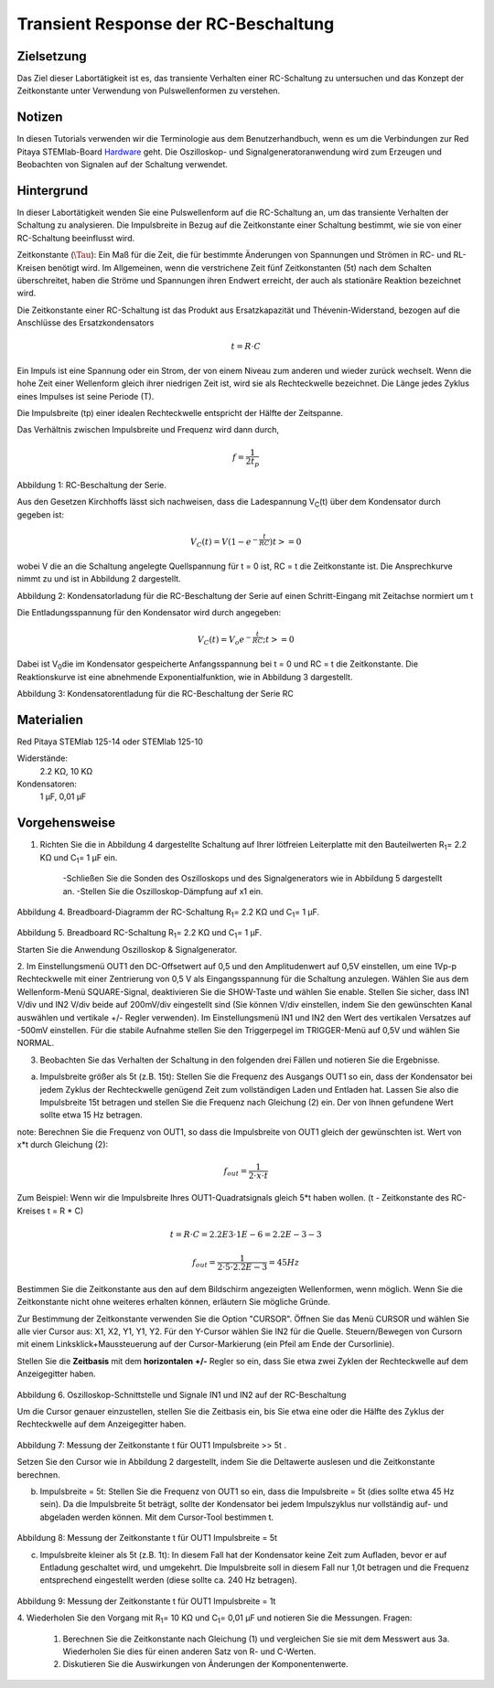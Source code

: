 Transient Response der RC-Beschaltung
#####################################


Zielsetzung
___________

Das Ziel dieser Labortätigkeit ist es, das transiente Verhalten einer RC-Schaltung zu untersuchen und das Konzept der Zeitkonstante unter Verwendung von Pulswellenformen zu verstehen.

Notizen
_______

.. _Hardware: http://redpitaya.readthedocs.io/en/latest/doc/developerGuide/125-10/top.html

In diesen Tutorials verwenden wir die Terminologie aus dem Benutzerhandbuch, wenn es um die Verbindungen zur Red Pitaya STEMlab-Board Hardware_ geht. Die Oszilloskop- und Signalgeneratoranwendung wird zum Erzeugen und Beobachten von Signalen auf der Schaltung verwendet. 


Hintergrund
___________

In dieser Labortätigkeit wenden Sie eine Pulswellenform auf die RC-Schaltung an, um das transiente Verhalten der Schaltung zu analysieren. Die Impulsbreite in Bezug auf die Zeitkonstante einer Schaltung bestimmt, wie sie von einer RC-Schaltung beeinflusst wird. 

Zeitkonstante (:math:`\Tau`): Ein Maß für die Zeit, die für bestimmte Änderungen von Spannungen und Strömen in RC- und RL-Kreisen benötigt wird. Im Allgemeinen, wenn die verstrichene Zeit fünf Zeitkonstanten (5t) nach dem Schalten überschreitet, haben die Ströme und Spannungen ihren Endwert erreicht, der auch als stationäre Reaktion bezeichnet wird. 

Die Zeitkonstante einer RC-Schaltung ist das Produkt aus Ersatzkapazität und Thévenin-Widerstand, bezogen auf die Anschlüsse des Ersatzkondensators 

.. math::
	
	t = R \cdot C 

Ein Impuls ist eine Spannung oder ein Strom, der von einem Niveau zum anderen und wieder zurück wechselt. Wenn die hohe Zeit einer Wellenform gleich ihrer niedrigen Zeit ist, wird sie als Rechteckwelle bezeichnet. Die Länge jedes Zyklus eines Impulses ist seine Periode (T). 

Die Impulsbreite (tp) einer idealen Rechteckwelle entspricht der Hälfte der Zeitspanne. 

Das Verhältnis zwischen Impulsbreite und Frequenz wird dann durch, 

.. math::
	
	f = \frac{1}{2t_p} 

.. image:: img/Activity_06_Fig_01.png

Abbildung 1: RC-Beschaltung der Serie.

Aus den Gesetzen Kirchhoffs lässt sich nachweisen, dass die Ladespannung V\ :sub:`C`\ (t) über dem Kondensator durch gegeben ist: 

.. math::	
	V_C (t) = V( 1- e^{- \frac{t}{RC}}) t >= 0 

wobei V die an die Schaltung angelegte Quellspannung für t = 0 ist, RC = t die Zeitkonstante ist. Die Ansprechkurve nimmt zu und ist in Abbildung 2 dargestellt. 

.. image:: img/Activity_06_Fig_02.png

Abbildung 2: Kondensatorladung für die RC-Beschaltung der Serie auf einen Schritt-Eingang mit Zeitachse normiert um t

Die Entladungsspannung für den Kondensator wird durch angegeben: 

.. math::

	V_C (t) = V_o e^{-\frac{t}{RC}} ;t >= 0 

Dabei ist V\ :sub:`0`\ die im Kondensator gespeicherte Anfangsspannung bei t = 0 und RC = t die Zeitkonstante. Die Reaktionskurve ist eine abnehmende Exponentialfunktion, wie in Abbildung 3 dargestellt. 

.. image:: img/Activity_06_Fig_03.png

Abbildung 3: Kondensatorentladung für die RC-Beschaltung der Serie RC

Materialien
___________

Red Pitaya STEMlab 125-14 oder STEMlab 125-10 

Widerstände: 
	2.2 KΩ, 
	10 KΩ

Kondensatoren: 
	1 µF, 
	0,01 µF 

Vorgehensweise
______________

1. Richten Sie die in Abbildung 4 dargestellte Schaltung auf Ihrer lötfreien Leiterplatte mit den Bauteilwerten R\ :sub:`1`\ = 2.2 KΩ und C\ :sub:`1`\ = 1 µF ein. 

	-Schließen Sie die Sonden des Oszilloskops und des Signalgenerators wie in Abbildung 5 dargestellt an.
	-Stellen Sie die Oszilloskop-Dämpfung auf x1 ein.

.. figure:: img/Activity_06_Fig_04.png

Abbildung 4. Breadboard-Diagramm der RC-Schaltung R\ :sub:`1`\ = 2.2 KΩ und C\ :sub:`1`\ = 1 µF. 


.. figure:: img/Activity_06_Fig_05.png

Abbildung 5. Breadboard RC-Schaltung R\ :sub:`1`\ = 2.2 KΩ und C\ :sub:`1`\ = 1 µF. 

Starten Sie die Anwendung Oszilloskop & Signalgenerator. 

2. Im Einstellungsmenü OUT1 den DC-Offsetwert auf 0,5 und den Amplitudenwert auf 0,5V einstellen, um eine 1Vp-p Rechteckwelle mit einer Zentrierung von 0,5 V als Eingangsspannung für die Schaltung anzulegen. Wählen Sie aus dem Wellenform-Menü SQUARE-Signal, deaktivieren Sie die SHOW-Taste und wählen Sie enable. 
Stellen Sie sicher, dass IN1 V/div und IN2 V/div beide auf 200mV/div eingestellt sind (Sie können V/div einstellen, indem Sie den gewünschten Kanal auswählen und vertikale +/- Regler verwenden).
Im Einstellungsmenü IN1 und IN2 den Wert des vertikalen Versatzes auf -500mV einstellen. 
Für die stabile Aufnahme stellen Sie den Triggerpegel im TRIGGER-Menü auf 0,5V und wählen Sie NORMAL.

3. Beobachten Sie das Verhalten der Schaltung in den folgenden drei Fällen und notieren Sie die Ergebnisse. 

a. Impulsbreite größer als 5t (z.B. 15t): Stellen Sie die Frequenz des Ausgangs OUT1 so ein, dass der Kondensator bei jedem Zyklus der Rechteckwelle genügend Zeit zum vollständigen Laden und Entladen hat. Lassen Sie also die Impulsbreite 15t betragen und stellen Sie die Frequenz nach Gleichung (2) ein. Der von Ihnen gefundene Wert sollte etwa 15 Hz betragen. 

note: Berechnen Sie die Frequenz von OUT1, so dass die Impulsbreite von OUT1 gleich der gewünschten ist. 
Wert von x*t durch Gleichung (2):

.. math::

	f_out = \frac{1}{2 \cdot x \cdot t} 

Zum Beispiel: Wenn wir die Impulsbreite Ihres OUT1-Quadratsignals gleich 5*t haben wollen. 
(t - Zeitkonstante des RC-Kreises t = R * C)

.. math::

	t = R \cdot C = 2.2E3 \cdot 1E-6 = 2.2E-3-3

.. math::

	f_out = \frac{1}{2 \cdot 5 \cdot 2.2E-3} = 45Hz
	

Bestimmen Sie die Zeitkonstante aus den auf dem Bildschirm angezeigten Wellenformen, wenn möglich. Wenn Sie die Zeitkonstante nicht ohne weiteres erhalten können, erläutern Sie mögliche Gründe. 

Zur Bestimmung der Zeitkonstante verwenden Sie die Option "CURSOR".
Öffnen Sie das Menü CURSOR und wählen Sie alle vier Cursor aus: X1, X2, Y1, Y1, Y2. 
Für den Y-Cursor wählen Sie IN2 für die Quelle.
Steuern/Bewegen von Cursorn mit einem Linksklick+Maussteuerung auf der Cursor-Markierung (ein Pfeil am Ende der Cursorlinie).



Stellen Sie die **Zeitbasis** mit dem **horizontalen +/-** Regler so ein, dass Sie etwa zwei Zyklen der Rechteckwelle auf dem Anzeigegitter haben. 

.. figure:: img/Activity_06_Fig_06.png

Abbildung 6. Oszilloskop-Schnittstelle und Signale IN1 und IN2 auf der RC-Beschaltung 

Um die Cursor genauer einzustellen, stellen Sie die Zeitbasis ein, bis Sie etwa eine oder die Hälfte des Zyklus der Rechteckwelle auf dem Anzeigegitter haben. 

.. figure:: img/Activity_06_Fig_07.png

Abbildung 7: Messung der Zeitkonstante t für OUT1 Impulsbreite >> 5t . 

Setzen Sie den Cursor wie in Abbildung 2 dargestellt, indem Sie die Deltawerte auslesen und die Zeitkonstante berechnen.


b. Impulsbreite = 5t: Stellen Sie die Frequenz von OUT1 so ein, dass die Impulsbreite = 5t (dies sollte etwa 45 Hz sein). Da die Impulsbreite 5t beträgt, sollte der Kondensator bei jedem Impulszyklus nur vollständig auf- und abgeladen werden können. Mit dem Cursor-Tool bestimmen t.

.. figure:: img/Activity_06_Fig_08.png

Abbildung 8: Messung der Zeitkonstante t für OUT1 Impulsbreite = 5t


c. Impulsbreite kleiner als 5t (z.B. 1t): In diesem Fall hat der Kondensator keine Zeit zum Aufladen, bevor er auf Entladung geschaltet wird, und umgekehrt. Die Impulsbreite soll in diesem Fall nur 1,0t betragen und die Frequenz entsprechend eingestellt werden (diese sollte ca. 240 Hz betragen). 

.. figure:: img/Activity_06_Fig_09.png

Abbildung 9: Messung der Zeitkonstante t für OUT1 Impulsbreite = 1t


4. Wiederholen Sie den Vorgang mit R\ :sub:`1`\ = 10 KΩ und C\ :sub:`1`\= 0,01 µF und notieren Sie die Messungen.
Fragen:

	1. Berechnen Sie die Zeitkonstante nach Gleichung (1) und vergleichen Sie sie mit dem Messwert aus 3a. Wiederholen Sie dies für einen anderen Satz von R- und C-Werten.

	2. Diskutieren Sie die Auswirkungen von Änderungen der Komponentenwerte.


















































































































































